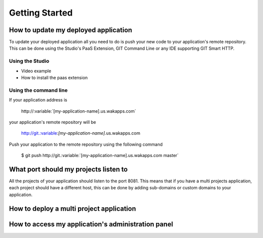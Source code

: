 .. role:: variable
.. role:: bash

===============
Getting Started
===============

*************************************
How to update my deployed application
*************************************

To update your deployed application all you need to do is push your new code to your application's remote repository.
This can be done using the Studio's PaaS Extension, GIT Command Line or any IDE supporting GIT Smart HTTP.

Using the Studio
================

* Video example
* How to install the paas extension

Using the command line
======================

If your application address is

 :bash:`http://:variable:`[my-application-name]`.us.wakapps.com`

your application's remote repository will be

 http://git.:variable:`[my-application-name]`.us.wakapps.com

Push your application to the remote repository using the following command

 :bash:`$ git push http://git.:variable:`[my-application-name]`.us.wakapps.com master`
 
**************************************
What port should my projects listen to
**************************************

All the projects of your application should listen to the port 8081.
This means that if you have a multi projects application, each project should have a different host, this can be done by adding sub-domains or custom domains to your application.

*****************************************
How to deploy a multi project application
*****************************************


***************************************************
How to access my application's administration panel
***************************************************
